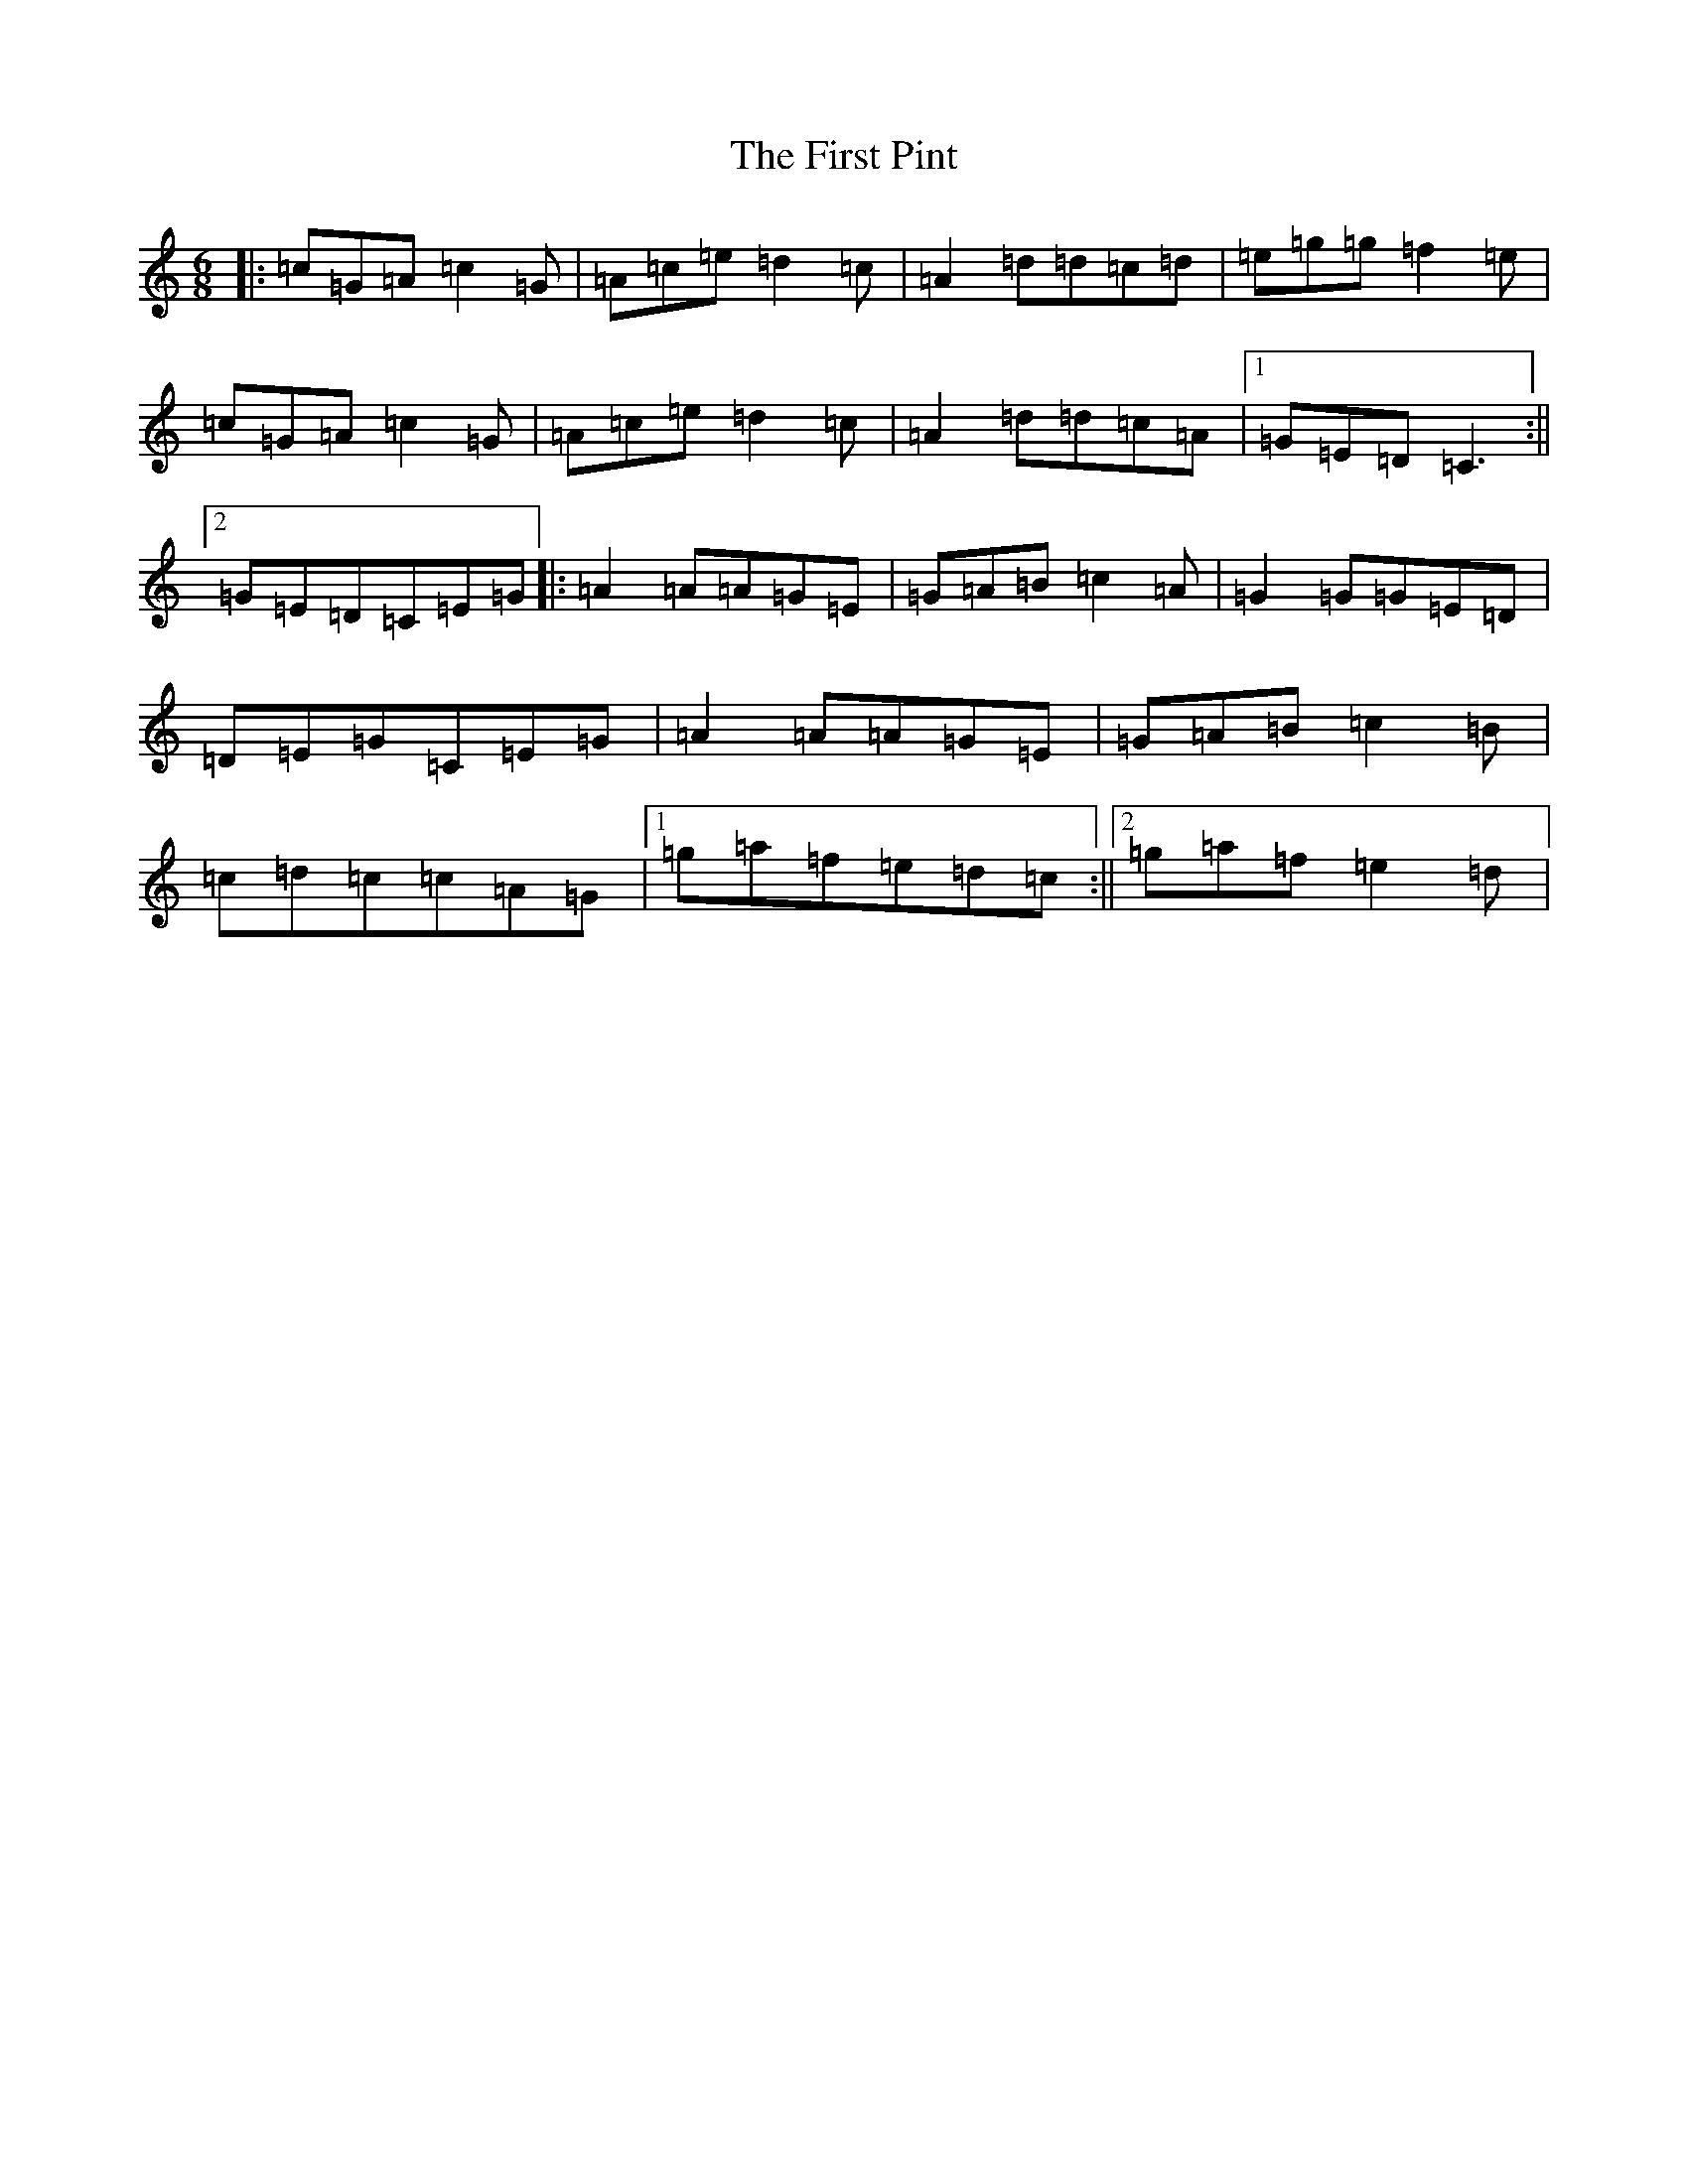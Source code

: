 X: 6845
T: First Pint, The
S: https://thesession.org/tunes/3161#setting24466
R: jig
M:6/8
L:1/8
K: C Major
|:=c=G=A=c2=G|=A=c=e=d2=c|=A2=d=d=c=d|=e=g=g=f2=e|=c=G=A=c2=G|=A=c=e=d2=c|=A2=d=d=c=A|1=G=E=D=C3:||2=G=E=D=C=E=G|:=A2=A=A=G=E|=G=A=B=c2=A|=G2=G=G=E=D|=D=E=G=C=E=G|=A2=A=A=G=E|=G=A=B=c2=B|=c=d=c=c=A=G|1=g=a=f=e=d=c:||2=g=a=f=e2=d|